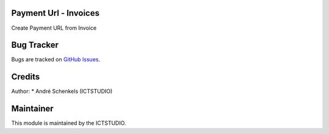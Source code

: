 .. image:: https://img.shields.io/badge/licence-AGPL--3-blue.svg
   :alt: License: AGPL-3

Payment Url - Invoices
======================
Create Payment URL from Invoice


Bug Tracker
===========
Bugs are tracked on `GitHub Issues <https://github.com/ICTSTUDIO/odoo-extra-addons/issues>`_.

Credits
=======

Author:
* André Schenkels (ICTSTUDIO)


Maintainer
==========
.. image:: https://www.ictstudio.eu/github_logo.png
   :alt: ICTSTUDIO
   :target: https://www.ictstudio.eu

This module is maintained by the ICTSTUDIO.